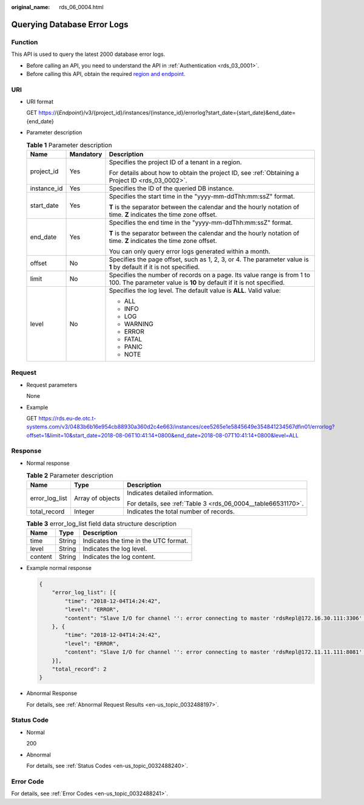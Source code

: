 :original_name: rds_06_0004.html

.. _rds_06_0004:

Querying Database Error Logs
============================

Function
--------

This API is used to query the latest 2000 database error logs.

-  Before calling an API, you need to understand the API in :ref:`Authentication <rds_03_0001>`.
-  Before calling this API, obtain the required `region and endpoint <https://docs.otc.t-systems.com/en-us/endpoint/index.html>`__.

URI
---

-  URI format

   GET https://{*Endpoint*}/v3/{project_id}/instances/{instance_id}/errorlog?start_date={start_date}&end_date={end_date}

-  Parameter description

   .. table:: **Table 1** Parameter description

      +-----------------------+-----------------------+-----------------------------------------------------------------------------------------------------------------------------------------------+
      | Name                  | Mandatory             | Description                                                                                                                                   |
      +=======================+=======================+===============================================================================================================================================+
      | project_id            | Yes                   | Specifies the project ID of a tenant in a region.                                                                                             |
      |                       |                       |                                                                                                                                               |
      |                       |                       | For details about how to obtain the project ID, see :ref:`Obtaining a Project ID <rds_03_0002>`.                                              |
      +-----------------------+-----------------------+-----------------------------------------------------------------------------------------------------------------------------------------------+
      | instance_id           | Yes                   | Specifies the ID of the queried DB instance.                                                                                                  |
      +-----------------------+-----------------------+-----------------------------------------------------------------------------------------------------------------------------------------------+
      | start_date            | Yes                   | Specifies the start time in the "yyyy-mm-ddThh:mm:ssZ" format.                                                                                |
      |                       |                       |                                                                                                                                               |
      |                       |                       | **T** is the separator between the calendar and the hourly notation of time. **Z** indicates the time zone offset.                            |
      +-----------------------+-----------------------+-----------------------------------------------------------------------------------------------------------------------------------------------+
      | end_date              | Yes                   | Specifies the end time in the "yyyy-mm-ddThh:mm:ssZ" format.                                                                                  |
      |                       |                       |                                                                                                                                               |
      |                       |                       | **T** is the separator between the calendar and the hourly notation of time. **Z** indicates the time zone offset.                            |
      |                       |                       |                                                                                                                                               |
      |                       |                       | You can only query error logs generated within a month.                                                                                       |
      +-----------------------+-----------------------+-----------------------------------------------------------------------------------------------------------------------------------------------+
      | offset                | No                    | Specifies the page offset, such as 1, 2, 3, or 4. The parameter value is **1** by default if it is not specified.                             |
      +-----------------------+-----------------------+-----------------------------------------------------------------------------------------------------------------------------------------------+
      | limit                 | No                    | Specifies the number of records on a page. Its value range is from 1 to 100. The parameter value is **10** by default if it is not specified. |
      +-----------------------+-----------------------+-----------------------------------------------------------------------------------------------------------------------------------------------+
      | level                 | No                    | Specifies the log level. The default value is **ALL**. Valid value:                                                                           |
      |                       |                       |                                                                                                                                               |
      |                       |                       | -  ALL                                                                                                                                        |
      |                       |                       | -  INFO                                                                                                                                       |
      |                       |                       | -  LOG                                                                                                                                        |
      |                       |                       | -  WARNING                                                                                                                                    |
      |                       |                       | -  ERROR                                                                                                                                      |
      |                       |                       | -  FATAL                                                                                                                                      |
      |                       |                       | -  PANIC                                                                                                                                      |
      |                       |                       | -  NOTE                                                                                                                                       |
      +-----------------------+-----------------------+-----------------------------------------------------------------------------------------------------------------------------------------------+

Request
-------

-  Request parameters

   None

-  Example

   GET https://rds.eu-de.otc.t-systems.com/v3/0483b6b16e954cb88930a360d2c4e663/instances/cee5265e1e5845649e354841234567dfin01/errorlog?offset=1&limit=10&start_date=2018-08-06T10:41:14+0800&end_date=2018-08-07T10:41:14+0800&level=ALL

Response
--------

-  Normal response

   .. table:: **Table 2** Parameter description

      +-----------------------+-----------------------+---------------------------------------------------------------+
      | Name                  | Type                  | Description                                                   |
      +=======================+=======================+===============================================================+
      | error_log_list        | Array of objects      | Indicates detailed information.                               |
      |                       |                       |                                                               |
      |                       |                       | For details, see :ref:`Table 3 <rds_06_0004__table66531170>`. |
      +-----------------------+-----------------------+---------------------------------------------------------------+
      | total_record          | Integer               | Indicates the total number of records.                        |
      +-----------------------+-----------------------+---------------------------------------------------------------+

   .. _rds_06_0004__table66531170:

   .. table:: **Table 3** error_log_list field data structure description

      ======= ====== =====================================
      Name    Type   Description
      ======= ====== =====================================
      time    String Indicates the time in the UTC format.
      level   String Indicates the log level.
      content String Indicates the log content.
      ======= ====== =====================================

-  Example normal response

   .. code-block:: text

      {
          "error_log_list": [{
              "time": "2018-12-04T14:24:42",
              "level": "ERROR",
              "content": "Slave I/O for channel '': error connecting to master 'rdsRepl@172.16.30.111:3306' - retry-time: 60  retries: 1, Error_code: 203"
          }, {
              "time": "2018-12-04T14:24:42",
              "level": "ERROR",
              "content": "Slave I/O for channel '': error connecting to master 'rdsRepl@172.11.11.111:8081' - retry-time: 60  retries: 1, Error_code: 203"
          }],
          "total_record": 2
      }

-  Abnormal Response

   For details, see :ref:`Abnormal Request Results <en-us_topic_0032488197>`.

Status Code
-----------

-  Normal

   200

-  Abnormal

   For details, see :ref:`Status Codes <en-us_topic_0032488240>`.

Error Code
----------

For details, see :ref:`Error Codes <en-us_topic_0032488241>`.
